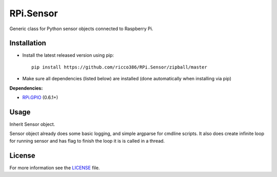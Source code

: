 RPi.Sensor
##########

Generic class for Python sensor objects connected to Raspberry Pi.

Installation
------------

- Install the latest released version using pip::

    pip install https://github.com/ricco386/RPi.Sensor/zipball/master

- Make sure all dependencies (listed below) are installed (done automatically when installing via pip)

**Dependencies:**

- `RPi.GPIO <https://pypi.python.org/pypi/RPi.GPIO>`_ (0.6.1+)

Usage
-----

Inherit Sensor object.

Sensor object already does some basic logging, and simple argparse for cmdline scripts. It also does create infinite loop for running sensor and has flag to finish the loop it is is called in a thread.

License
-------

For more information see the `LICENSE <https://github.com/ricco386/RPi.Sensor/blob/master/LICENSE>`_ file.
